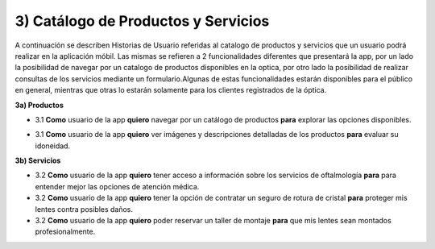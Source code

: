 
3) Catálogo de Productos y Servicios
~~~~~~~~~~~~~~~~~~~~~~~~~~~~~~~~~~~~

A continuación se describen Historias de Usuario referidas al catalogo de productos y servicios que un usuario podrá realizar en la aplicación móbil. Las mismas se refieren a 2 funcionalidades diferentes que presentará la app, por un lado la posibilidad de navegar por un catalogo de productos disponibles en la optica, por otro lado la posibilidad de realizar consultas de los servicios  mediante un formulario.Algunas de estas funcionalidades estarán disponibles para el público en general, mientras que otras lo estarán solamente para los clientes registrados de la óptica.


**3a) Productos**

+ 3.1 **Como** usuario de la app **quiero** navegar por un catálogo de productos  **para** explorar las opciones disponibles.

* 3.1 **Como** usuario de la app **quiero** ver imágenes y descripciones detalladas de los productos **para** evaluar su idoneidad.


**3b) Servicios**

* 3.2 **Como** usuario de la app **quiero** tener acceso a información sobre los servicios de oftalmología **para** para entender mejor las opciones de atención médica.

* 3.2 **Como** usuario de la app **quiero** tener la opción de contratar un seguro de rotura de cristal **para** proteger mis lentes contra posibles daños.

* 3.2 **Como** usuario de la app **quiero** poder reservar un taller de montaje  **para** que mis lentes sean montados profesionalmente.

